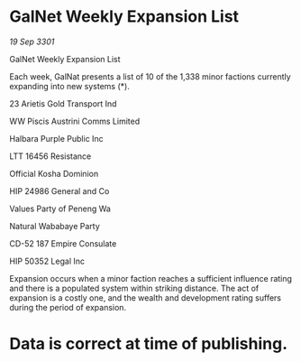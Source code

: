 * GalNet Weekly Expansion List

/19 Sep 3301/

GalNet Weekly Expansion List 
 
Each week, GalNat presents a list of 10 of the 1,338 minor factions currently expanding into new systems (*). 

23 Arietis Gold Transport Ind 

WW Piscis Austrini Comms Limited 

Halbara Purple Public Inc 

LTT 16456 Resistance 

Official Kosha Dominion 

HIP 24986 General and Co 

Values Party of Peneng Wa 

Natural Wababaye Party 

CD-52 187 Empire Consulate 

HIP 50352 Legal Inc 

Expansion occurs when a minor faction reaches a sufficient influence rating and there is a populated system within striking distance. The act of expansion is a costly one, and the wealth and development rating suffers during the period of expansion. 

* Data is correct at time of publishing.